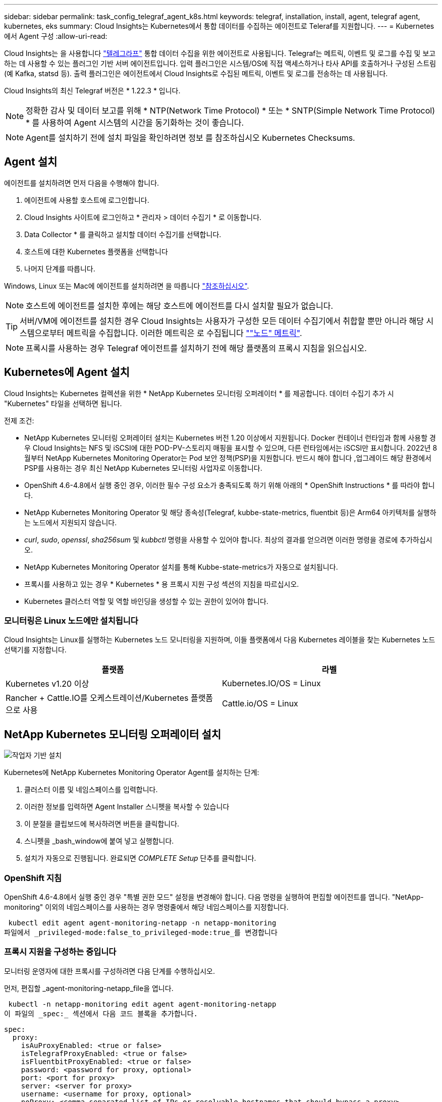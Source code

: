 ---
sidebar: sidebar 
permalink: task_config_telegraf_agent_k8s.html 
keywords: telegraf, installation, install, agent, telegraf agent, kubernetes, eks 
summary: Cloud Insights는 Kubernetes에서 통합 데이터를 수집하는 에이전트로 Teleraf를 지원합니다. 
---
= Kubernetes에서 Agent 구성
:allow-uri-read: 


[role="lead"]
Cloud Insights는 을 사용합니다 link:https://docs.influxdata.com/telegraf/["텔레그라프"] 통합 데이터 수집을 위한 에이전트로 사용됩니다. Telegraf는 메트릭, 이벤트 및 로그를 수집 및 보고하는 데 사용할 수 있는 플러그인 기반 서버 에이전트입니다. 입력 플러그인은 시스템/OS에 직접 액세스하거나 타사 API를 호출하거나 구성된 스트림(예 Kafka, statsd 등). 출력 플러그인은 에이전트에서 Cloud Insights로 수집된 메트릭, 이벤트 및 로그를 전송하는 데 사용됩니다.

Cloud Insights의 최신 Telegraf 버전은 * 1.22.3 * 입니다.


NOTE: 정확한 감사 및 데이터 보고를 위해 * NTP(Network Time Protocol) * 또는 * SNTP(Simple Network Time Protocol) * 를 사용하여 Agent 시스템의 시간을 동기화하는 것이 좋습니다.


NOTE: Agent를 설치하기 전에 설치 파일을 확인하려면 정보 를 참조하십시오  Kubernetes Checksums.


toc::[]


== Agent 설치

에이전트를 설치하려면 먼저 다음을 수행해야 합니다.

. 에이전트에 사용할 호스트에 로그인합니다.
. Cloud Insights 사이트에 로그인하고 * 관리자 > 데이터 수집기 * 로 이동합니다.
. Data Collector * 를 클릭하고 설치할 데이터 수집기를 선택합니다.
. 호스트에 대한 Kubernetes 플랫폼을 선택합니다
. 나머지 단계를 따릅니다.


Windows, Linux 또는 Mac에 에이전트를 설치하려면 을 따릅니다 link:task_config_telegraf_agent.html["참조하십시오"].


NOTE: 호스트에 에이전트를 설치한 후에는 해당 호스트에 에이전트를 다시 설치할 필요가 없습니다.


TIP: 서버/VM에 에이전트를 설치한 경우 Cloud Insights는 사용자가 구성한 모든 데이터 수집기에서 취합할 뿐만 아니라 해당 시스템으로부터 메트릭을 수집합니다. 이러한 메트릭은 로 수집됩니다 link:task_config_telegraf_node.html[""노드" 메트릭"].


NOTE: 프록시를 사용하는 경우 Telegraf 에이전트를 설치하기 전에 해당 플랫폼의 프록시 지침을 읽으십시오.



== Kubernetes에 Agent 설치

Cloud Insights는 Kubernetes 컬렉션을 위한 * NetApp Kubernetes 모니터링 오퍼레이터 * 를 제공합니다. 데이터 수집기 추가 시 "Kubernetes" 타일을 선택하면 됩니다.

.전제 조건:
* NetApp Kubernetes 모니터링 오퍼레이터 설치는 Kubernetes 버전 1.20 이상에서 지원됩니다. Docker 컨테이너 런타임과 함께 사용할 경우 Cloud Insights는 NFS 및 iSCSI에 대한 POD-PV-스토리지 매핑을 표시할 수 있으며, 다른 런타임에서는 iSCSI만 표시합니다. 2022년 8월부터 NetApp Kubernetes Monitoring Operator는 Pod 보안 정책(PSP)을 지원합니다. 반드시 해야 합니다 ,업그레이드 해당 환경에서 PSP를 사용하는 경우 최신 NetApp Kubernetes 모니터링 사업자로 이동합니다.


* OpenShift 4.6-4.8에서 실행 중인 경우, 이러한 필수 구성 요소가 충족되도록 하기 위해 아래의 * OpenShift Instructions * 를 따라야 합니다.
* NetApp Kubernetes Monitoring Operator 및 해당 종속성(Telegraf, kubbe-state-metrics, fluentbit 등)은 Arm64 아키텍처를 실행하는 노드에서 지원되지 않습니다.
* _curl_, _sudo_, _openssl_, _sha256sum_ 및 _kubbctl_ 명령을 사용할 수 있어야 합니다. 최상의 결과를 얻으려면 이러한 명령을 경로에 추가하십시오.
* NetApp Kubernetes Monitoring Operator 설치를 통해 Kubbe-state-metrics가 자동으로 설치됩니다.
* 프록시를 사용하고 있는 경우 * Kubernetes * 용 프록시 지원 구성 섹션의 지침을 따르십시오.


* Kubernetes 클러스터 역할 및 역할 바인딩을 생성할 수 있는 권한이 있어야 합니다.




=== 모니터링은 Linux 노드에만 설치됩니다

Cloud Insights는 Linux를 실행하는 Kubernetes 노드 모니터링을 지원하며, 이들 플랫폼에서 다음 Kubernetes 레이블을 찾는 Kubernetes 노드 선택기를 지정합니다.

|===
| 플랫폼 | 라벨 


| Kubernetes v1.20 이상 | Kubernetes.IO/OS = Linux 


| Rancher + Cattle.IO를 오케스트레이션/Kubernetes 플랫폼으로 사용 | Cattle.io/OS = Linux 
|===


== NetApp Kubernetes 모니터링 오퍼레이터 설치

image:Kubernetes_Operator_Agent_Instructions.png["작업자 기반 설치"]

.Kubernetes에 NetApp Kubernetes Monitoring Operator Agent를 설치하는 단계:
. 클러스터 이름 및 네임스페이스를 입력합니다.
. 이러한 정보를 입력하면 Agent Installer 스니펫을 복사할 수 있습니다
. 이 분절을 클립보드에 복사하려면 버튼을 클릭합니다.
. 스니펫을 _bash_window에 붙여 넣고 실행합니다.
. 설치가 자동으로 진행됩니다. 완료되면 _COMPLETE Setup_ 단추를 클릭합니다.




=== OpenShift 지침

OpenShift 4.6-4.8에서 실행 중인 경우 "특별 권한 모드" 설정을 변경해야 합니다. 다음 명령을 실행하여 편집할 에이전트를 엽니다. "NetApp-monitoring" 이외의 네임스페이스를 사용하는 경우 명령줄에서 해당 네임스페이스를 지정합니다.

 kubectl edit agent agent-monitoring-netapp -n netapp-monitoring
파일에서 _privileged-mode:false_to_privileged-mode:true_를 변경합니다



=== 프록시 지원을 구성하는 중입니다

모니터링 운영자에 대한 프록시를 구성하려면 다음 단계를 수행하십시오.

먼저, 편집할 _agent-monitoring-netapp_file을 엽니다.

 kubectl -n netapp-monitoring edit agent agent-monitoring-netapp
이 파일의 _spec:_ 섹션에서 다음 코드 블록을 추가합니다.

....
spec:
  proxy:
    isAuProxyEnabled: <true or false>
    isTelegrafProxyEnabled: <true or false>
    isFluentbitProxyEnabled: <true or false>
    password: <password for proxy, optional>
    port: <port for proxy>
    server: <server for proxy>
    username: <username for proxy, optional>
    noProxy: <comma separated list of IPs or resolvable hostnames that should bypass a proxy>
....


=== 사용자 지정/프라이빗 Docker 저장소 사용

사용자 지정 Docker 리포지토리를 사용하는 경우 다음을 수행합니다.

Docker 암호 확인:

 kubectl -n netapp-monitoring get secret docker -o yaml
위 명령의 출력에서 _.dockerconfigjson:_의 값을 복사/붙여 넣습니다.

Docker 암호 해독:

 echo <paste from _.dockerconfigjson:_  output above> | base64 -d
이 명령의 출력은 다음과 같은 json 형식으로 표시됩니다.

....
{ "auths":
  {"docker.<cluster>.cloudinsights.netapp.com" :
    {"username":"<tenant id>",
     "password":"<password which is the CI API key>",
     "auth"    :"<encoded username:password basic auth key. This is internal to docker>"}
  }
}
....
Docker 리포지토리에 로그인합니다.

....
docker login docker.<cluster>.cloudinsights.netapp.com (from step #2) -u <username from step #2>
password: <password from docker secret step above>
....
Cloud Insights에서 운영자 Docker 이미지를 가져옵니다.

 docker pull docker.<cluster>.cloudinsights.netapp.com/netapp-monitoring:<version>
다음 명령을 사용하여 <version> 필드를 찾습니다.

 kubectl -n netapp-monitoring get deployment monitoring-operator | grep "image:"
회사 정책에 따라 운영 Docker 이미지를 프라이빗/로컬/엔터프라이즈 Docker 저장소로 밀어 넣습니다.

모든 오픈 소스 종속성을 전용 Docker 레지스트리에 다운로드합니다. 공용 리포지토리와 동일한 디렉터리 구조를 사용합니다. 다음 오픈 소스 이미지를 다운로드해야 합니다.

....
docker.io/telegraf: 1.22.3
gcr.io/kubebuilder/kube-rbac-proxy: v0.11.0
k8s.gcr.io/kube-state-metrics/kube-state-metrics: v2.4.2
....
Fluent-bit가 활성화된 경우 다음 정보도 다운로드하십시오.

....
docker.io/fluent-bit:1.9.3
docker.io/kubernetes-event-exporter:0.10
....
새 Docker 저장소 위치를 반영하도록 에이전트 CR을 편집하고 자동 업그레이드를 비활성화합니다(활성화된 경우).

 kubectl -n netapp-monitoring edit agent agent-monitoring-netapp
 enableAutoUpgrade: false
....
docker-repo: <docker repo of the enterprise/corp docker repo>
dockerRepoSecret: <optional: name of the docker secret of enterprise/corp docker repo, this secret should be already created on the k8s cluster in the same namespace>
....
spec:_ 섹션에서 다음과 같이 변경합니다.

....
spec:
  telegraf:
    - name: ksm
      substitutions:
        - key: k8s.gcr.io
          value: <same as "docker-repo" field above>
....
모니터링 운영자 구축을 편집하여 새로운 Docker 저장소 위치를 반영하십시오.

 kubectl -n netapp-monitoring edit deploy monitoring-operator
다음 행을 교체하십시오...

 image: gcr.io/kubebuilder/kube-rbac-proxy:<kube-rbac-proxy-version>
다음으로...:

 image: <same as "docker-repo" field above>/kubebuilder/kube-rbac-proxy:<kube-rbac-proxy-version>


=== 스크립트 기반 K8s 모니터링에서 NetApp Kubernetes 모니터링 운영자로 업그레이드

이전에 설치된 스크립트 기반 Kubernetes 에이전트에서 NetApp Kubernetes 모니터링 사업자로 업그레이드하는 경우 다음 단계를 수행하십시오.

업그레이드 단계

. 스크립트 기반 모니터링 설치에서 ConfigMap 유지:
+
 kubectl --namespace ci-monitoring get cm -o yaml > /tmp/telegraf-configs.yaml
. K8s 운영자 기반 모니터링 솔루션을 설치할 때 사용할 K8s 클러스터 이름을 저장하여 데이터 연속성을 보장합니다.
+
CI에서 K8s 클러스터의 이름을 잊은 경우 다음 명령줄을 사용하여 저장된 구성에서 추출할 수 있습니다.

+
 cat /tmp/telegraf-configs.yaml | grep kubernetes_cluster | head -2
. 스크립트 기반 모니터링을 제거합니다
+
Kubernetes에서 스크립트 기반 에이전트를 제거하려면 다음을 수행합니다.

+
모니터링 네임스페이스를 Telegraf 전용으로 사용하는 경우:

+
 kubectl --namespace ci-monitoring delete ds,rs,cm,sa,clusterrole,clusterrolebinding -l app=ci-telegraf
+
 kubectl delete ns ci-monitoring
+
모니터링 네임스페이스를 Telegraf(전신) 외에 다른 용도로 사용하는 경우:

+
 kubectl --namespace ci-monitoring delete ds,rs,cm,sa,clusterrole,clusterrolebinding -l app=ci-telegraf


image:KubernetesOperatorTile.png["Kubernetes Operator용 타일"]



== NetApp Kubernetes Monitoring Operator를 중지하고 시작합니다

NetApp Kubernetes Monitoring Operator를 중지하려면 다음을 수행합니다.

 kubectl -n netapp-monitoring scale deploy monitoring-operator --replicas=0
NetApp Kubernetes Monitoring Operator를 시작하려면 다음을 수행합니다.

 kubectl -n netapp-monitoring scale deploy monitoring-operator --replicas=1


== Kubernetes에서 데이터를 수집하도록 Agent 구성

참고: NetApp Kubernetes Monitoring 운영자 기반 설치의 기본 네임스페이스는 _NetApp-모니터링_입니다. 네임스페이스와 관련된 명령에서 설치에 올바른 네임스페이스를 지정해야 합니다.

에이전트가 실행되는 POD는 다음 항목에 대한 액세스 권한이 있어야 합니다.

* 호스트 경로
* configMap을 클릭합니다
* 비밀


이러한 Kubernetes 객체는 Cloud Insights UI에 제공된 Kubernetes 에이전트 설치 명령의 일부로 자동으로 생성됩니다. OpenShift와 같은 일부 Kubernetes에서는 이러한 구성요소에 대한 액세스를 차단할 수 있는 강화된 보안 수준을 구현합니다. SecurityContextConstraint_는 Cloud Insights UI에 제공된 Kubernetes 에이전트 설치 명령의 일부로 생성되지 않으며 수동으로 만들어야 합니다. 생성된 후 Telegraf 포드를 다시 시작합니다.

[listing]
----
    apiVersion: v1
    kind: SecurityContextConstraints
    metadata:
      name: telegraf-hostaccess
      creationTimestamp:
      annotations:
        kubernetes.io/description: telegraf-hostaccess allows hostpath volume mounts for restricted SAs.
      labels:
        app: ci-telegraf
    priority: 10
    allowPrivilegedContainer: true
    defaultAddCapabilities: []
    requiredDropCapabilities: []
    allowedCapabilities: []
    allowedFlexVolumes: []
    allowHostDirVolumePlugin: true
    volumes:
    - hostPath
    - configMap
    - secret
    allowHostNetwork: false
    allowHostPorts: false
    allowHostPID: false
    allowHostIPC: false
    seLinuxContext:
      type: MustRunAs
    runAsUser:
      type: RunAsAny
    supplementalGroups:
      type: RunAsAny
    fsGroup:
      type: RunAsAny
    readOnlyRootFilesystem: false
    users:
    - system:serviceaccount:ci-monitoring:monitoring-operator
    groups: []
----


== Kube-state-metrics 정보

NetApp Kubernetes Monitoring Operator가 자동으로 Kudbe-state-metrics를 설치합니다. 사용자 개입이 필요하지 않으며 이 문서 섹션을 건너뛸 수 있습니다. 호기심에 대한 참조 정보를 제공하기 위해 여기에 포함되어 있습니다.



=== kubbe-state-metrics 서버 설치


NOTE: 운영자 기반 설치는 kubbe 상태 측정 지표 설치를 처리합니다. 운영자 기반 설치를 수행하는 경우 이 섹션을 건너뛰십시오.

kubbe-state-metrics 서버를 설치하려면 다음 단계를 따르십시오(스크립트 기반 설치를 수행하는 경우 필요).

.단계
. 임시 폴더(예: _/tmp/kuba-state-YAML-files/_)를 만들고 에서 .YAML 파일을 복사합니다 https://github.com/kubernetes/kube-state-metrics/tree/master/examples/standard[] 이 폴더로 이동합니다.
. kuby-state-metrics를 설치하는 데 필요한 .YAML 파일을 적용하려면 다음 명령을 실행합니다.
+
 kubectl apply -f /tmp/kube-state-yaml-files/




=== Kudbe-state-Metrics 카운터

kubbe 상태 메트릭 카운터에 대한 정보에 액세스하려면 다음 링크를 사용하십시오.

. https://github.com/kubernetes/kube-state-metrics/blob/master/docs/configmap-metrics.md["ConfigMap 메트릭입니다"]
. https://github.com/kubernetes/kube-state-metrics/blob/master/docs/daemonset-metrics.md["메트릭 분월 설정"]
. https://github.com/kubernetes/kube-state-metrics/blob/master/docs/deployment-metrics.md["구현 메트릭"]
. https://github.com/kubernetes/kube-state-metrics/blob/master/docs/ingress-metrics.md["수신 메트릭"]
. https://github.com/kubernetes/kube-state-metrics/blob/master/docs/namespace-metrics.md["네임스페이스 메트릭"]
. https://github.com/kubernetes/kube-state-metrics/blob/master/docs/node-metrics.md["노드 메트릭"]
. https://github.com/kubernetes/kube-state-metrics/blob/master/docs/persistentvolume-metrics.md["영구 볼륨 메트릭"]
. https://github.com/kubernetes/kube-state-metrics/blob/master/docs/persistentvolumeclaim-metrics.md["잔류 볼륨 클레임 메트릭"]
. https://github.com/kubernetes/kube-state-metrics/blob/master/docs/pod-metrics.md["POD 메트릭"]
. https://github.com/kubernetes/kube-state-metrics/blob/master/docs/replicaset-metrics.md["ReplicaSet 메트릭입니다"]
. https://github.com/kubernetes/kube-state-metrics/blob/master/docs/secret-metrics.md["비밀 지표"]
. https://github.com/kubernetes/kube-state-metrics/blob/master/docs/service-metrics.md["서비스 메트릭"]
. https://github.com/kubernetes/kube-state-metrics/blob/master/docs/statefulset-metrics.md["StatefulSet 메트릭입니다"]




== Agent를 제거합니다

이전에 설치된 스크립트 기반 Kubernetes 에이전트에서 을 실행 중인 경우, 반드시 다음을 수행해야 합니다 ,업그레이드 NetApp Kubernetes 모니터링 사업자로 이동합니다.



=== 스크립트 기반 에이전트를 제거합니다

이러한 명령은 기본 네임스페이스 "CI-모니터링"을 사용합니다. 고유한 네임스페이스를 설정한 경우 이러한 네임스페이스 및 모든 후속 명령 및 파일로 대체합니다.

Kubernetes에서 스크립트 기반 에이전트를 제거하려면(예: NetApp Kubernetes Monitoring Operator로 업그레이드할 때) 다음을 수행합니다.

모니터링 네임스페이스를 Telegraf 전용으로 사용하는 경우:

 kubectl --namespace ci-monitoring delete ds,rs,cm,sa,clusterrole,clusterrolebinding -l app=ci-telegraf
 kubectl delete ns ci-monitoring
모니터링 네임스페이스를 Telegraf(전신) 외에 다른 용도로 사용하는 경우:

 kubectl --namespace ci-monitoring delete ds,rs,cm,sa,clusterrole,clusterrolebinding -l app=ci-telegraf


=== NetApp Kubernetes Monitoring Operator를 제거하려면

이러한 명령은 기본 네임스페이스 "NetApp-모니터링"을 사용합니다. 고유한 네임스페이스를 설정한 경우 이러한 네임스페이스 및 모든 후속 명령 및 파일로 대체합니다.

....
kubectl delete ns netapp-monitoring
kubectl delete clusterrole <name-space>-agent-manager-role <name-space>-agent-proxy-role
kubectl delete clusterrolebinding <name-space>-agent-manager-rolebinding <name-space>-agent-proxy-rolebinding
kubectl delete crd agents.monitoring.netapp.com
kubectl delete psp <name-space>-psp-nkmo
....
스크립트 기반 Telegraf 설치를 위해 보안 컨텍스트 제약 조건을 이전에 수동으로 만든 경우:

 kubectl delete scc telegraf-hostaccess


== Agent 업그레이드 중


NOTE: 이전에 스크립트 기반 에이전트를 설치한 경우 NetApp Kubernetes 모니터링 사업자로 업그레이드해야 합니다.



=== 스크립트 기반 에이전트에서 NetApp Kubernetes 모니터링 사업자로 업그레이드

이러한 명령은 기본 네임스페이스 "CI-모니터링"을 사용합니다. 고유한 네임스페이스를 설정한 경우 이러한 네임스페이스 및 모든 후속 명령 및 파일로 대체합니다.

Telegraf 에이전트를 업그레이드하려면 다음을 수행합니다.

* 클러스터 이름을 기록해 둡니다. 다음 중 하나를 실행하여 클러스터 이름을 볼 수 있습니다.


운영자:

 kubectl -n netapp-monitoring get agent -o jsonpath='{.items[0].spec.cluster-name}'
스크립트 기반:

 kubectl -n ci-monitoring get cm telegraf-conf -o jsonpath='{.data}' |grep "kubernetes_cluster ="
* 기존 구성 백업:
+
 kubectl --namespace ci-monitoring get cm -o yaml > /tmp/telegraf-configs.yaml


* ,설치 제거 기존 상담원
* ,설치합니다 새 상담원].




=== NetApp Kubernetes Monitoring Operator 업그레이드

작업자 기반 설치의 경우 다음 명령을 실행합니다.

....
kubectl delete ns netapp-monitoring
kubectl delete crd agents.monitoring.netapp.com
kubectl delete clusterrole agent-manager-role agent-proxy-role agent-metrics-reader
kubectl delete clusterrolebinding agent-manager-rolebinding agent-proxy-rolebinding agent-cluster-admin-rolebinding
....


== Kubernetes 체크섬 확인 중

Cloud Insights 에이전트 설치 프로그램은 무결성 검사를 수행하지만 일부 사용자는 다운로드한 아티팩트를 설치하거나 적용하기 전에 자체 검증을 수행하려고 할 수 있습니다. 기본 다운로드 및 설치 대신 다운로드 전용 작업을 수행하기 위해 이러한 사용자는 UI에서 가져온 에이전트 설치 명령을 편집하고 뒤에 오는 "설치" 옵션을 제거할 수 있습니다.

다음 단계를 수행하십시오.

. 지시에 따라 Agent Installer 스니펫을 복사합니다.
. 코드 조각을 명령 창에 붙여 넣는 대신 텍스트 편집기에 붙여 넣습니다.
. 명령에서 뒤에 오는 "--install"(Linux/Mac) 또는 "-install"(Windows)을 제거합니다.
. 텍스트 편집기에서 전체 명령을 복사합니다.
. 이제 명령 창(작업 디렉토리)에 붙여넣고 실행합니다.


Windows 이외의 경우(이러한 예는 Kubernetes에 해당하고, 실제 스크립트 이름은 다를 수 있음):

* 다운로드 및 설치(기본값):
+
 installerName=cloudinsights-kubernetes.sh … && sudo -E -H ./$installerName --download –-install
* 다운로드 전용:
+
 installerName=cloudinsights-kubernetes.sh … && sudo -E -H ./$installerName --download


download-only 명령은 필요한 모든 아티팩트를 Cloud Insights에서 작업 디렉토리로 다운로드합니다. 아티팩트에는 다음이 포함되지만 이에 국한되지는 않습니다.

* 설치 스크립트
* 환경 파일입니다
* YAML 파일
* 서명된 체크섬 파일(SHA256.signed)
* 서명 확인을 위한 PEM 파일(NetApp_cert.pem


육안 검사를 통해 설치 스크립트, 환경 파일 및 YAML 파일을 확인할 수 있습니다.

PEM 파일의 지문이 다음과 같은 것인지 확인하여 PEM 파일을 확인할 수 있습니다.

 E5:FB:7B:68:C0:8B:1C:A9:02:70:85:84:C2:74:F8:EF:C7:BE:8A:BC
보다 구체적으로,

* 비 Windows:
+
 openssl x509 -fingerprint -sha1 -noout -inform pem -in netapp_cert.pem
* 창:
+
 Import-Certificate -Filepath .\netapp_cert.pem -CertStoreLocation Cert:\CurrentUser\Root


서명된 체크섬 파일은 PEM 파일을 사용하여 확인할 수 있습니다.

* 비 Windows:
+
 openssl smime -verify -in sha256.signed -CAfile netapp_cert.pem -purpose any
* Windows(위의 Import-Certificate를 통해 인증서 설치 후):
+
 Get-AuthenticodeSignature -FilePath .\sha256.ps1 $result = Get-AuthenticodeSignature -FilePath .\sha256.ps1 $signer = $result.SignerCertificate Add-Type -Assembly System.Security [Security.Cryptography.x509Certificates.X509Certificate2UI]::DisplayCertificate($signer)


모든 아티팩트가 만족스럽게 확인되면 다음을 실행하여 에이전트 설치를 시작할 수 있습니다.

비 Windows:

 sudo -E -H ./<installation_script_name> --install
창:

 .\cloudinsights-windows.ps1 -install


== 문제 해결

상담원 설정에 문제가 있는 경우 다음과 같은 방법을 시도해 보십시오.

[cols="2*"]
|===
| 문제: | 다음을 시도해 보십시오. 


| _etcd_가 Kubernetes 클러스터 데이터 저장소가 아닌 클러스터의 경우 Telegraf RS POD에 다음과 같은 메시지가 표시됩니다. [inputs.prometheus] 플러그인 오류: 키 쌍을 로드할 수 없습니다. /etc/Kubernetes/pn/pki/etcd/server.crt: /etc/Kubernetes/pki/etcd/server.key: open/etc/cKubernetes/etcd/server/crt/server.crt 파일 또는 crt 파일 디렉터리 | Cloud Insights는 _etcd_를 K8s 데이터 저장소로 모니터링하는 기능만 지원합니다. 다음 지침에 따라 구성을 변경하여 etcd 데이터를 수집하지 않도록 에이전트를 수정할 수 있습니다. kubctl -n NetApp 모니터링 에이전트 모니터링 편집 에이전트 모니터링 - NetApp 해당 파일에서 다음 섹션을 삭제합니다. -name:Prometheus_etcd run-mode: - ReplicaSet 


| Cloud Insights를 사용하여 이미 에이전트를 설치했습니다 | 호스트/VM에 이미 에이전트를 설치한 경우 에이전트를 다시 설치할 필요가 없습니다. 이 경우 Agent 설치 화면에서 해당 플랫폼 및 키를 선택하고 * 계속 * 또는 * 마침 * 을 클릭합니다. 


| 이미 에이전트가 설치되었지만 Cloud Insights 설치 프로그램을 사용하지 않습니다 | 올바른 기본 구성 파일 설정을 위해 이전 에이전트를 제거하고 Cloud Insights 에이전트 설치를 실행합니다. 완료되면 * 계속 * 또는 * 마침 * 을 클릭합니다. 


| Kubernetes 영구 볼륨과 해당 백엔드 스토리지 장치 간의 하이퍼링크/연결이 표시되지 않습니다. 내 Kubernetes 영구 볼륨은 스토리지 서버의 호스트 이름을 사용하여 구성됩니다. | 기존 Telegraf 에이전트를 제거한 다음 최신 Telegraf 에이전트를 다시 설치하는 단계를 따릅니다. Telegraf 버전 2.0 이상을 사용해야 합니다. 


| E0901 15:21:39.962145 1 리플렉터.go:178]k8s.io/kbe-state-metrics/internal/store/builder.go:352: * v1.목록에 실패했습니다. MutatingWebhookConfiguration: 서버에서 요청된 리소스 E0901 15:21:43.168352.kIs.tu2o.tu2352: revm.u2352.u2352.u2o.testimeu2352.u2n.u2352.u2o.u2o.u2352.testime-ve-v | 이러한 메시지는 Kubernetes 버전 1.17 이하에서 kube-state-metrics 버전 2.0.0 이상을 실행하는 경우 발생할 수 있습니다. 쿠버네티스 버전을 얻으려면: _kubbctl version_kubbe-state-metrics 버전:_kubbectl deploy/kube-state-metrics-o jsonpath='{..image}'_이러한 메시지가 발생하지 않도록 사용자는 kube-state-metrics 구축을 수정하여 다음 Lallase를 비활성화할 수 있습니다._muthookconfigurations_webhookconfigurettal_configuretedconfig_webvalidateCLI_webvalidateusetausetausetauseusetausetauseuse 리소스 = certificationesigningrequests, configmap, crontobs, demonset, 배포, 끝점, 수평 포드자동크기, 링스, 작업, reflodritranges, namespaces, networkpolicies, nistentvolumes, persistentpersistent volumes, podin예산, replicatingfasts, repliceters, replicatingreallets, replicets, replicets, repliceties, replicenets, replicatingreenets, replicets, replicenets, replicets, service.networksets, service.sets, service.sets, vistenets, visteneties, replicaturies.networksets, service.sets, reseties.networksets, replicaturies, inations, replicaticaturies, replicaturies, replicaturies, inations validingwebhookconfigurations, volumeAttachments" 


| Kubernetes에 Telegraf를 설치 또는 업그레이드했지만 Telegraf Pod가 시작되지 않았습니다. Telegraf ReplicaSet 또는 DemonSet에서 다음과 같은 오류를 보고합니다. 오류 생성: POD "Telegraf-RS -"가 금지되었습니다. 보안 컨텍스트 제약 조건을 기준으로 유효성을 검사할 수 없습니다. [SPEC.volumes [2]: 잘못된 값: "hostPath": hostPath 볼륨을 사용할 수 없습니다.] | 보안 컨텍스트 제약 조건(위의 Kubernetes에서 데이터를 수집하도록 에이전트 구성 섹션 참조)이 없는 경우 이를 생성합니다. Security Context Constraint 에 지정된 네임스페이스 및 서비스 계정이 Telegraf ReplicaSet 및 DemonSet의 네임스페이스 및 서비스 계정과 일치하는지 확인합니다. KUBeck은 SCC Telegraf-hostaccess | grep ServiceAccount kubtl -n CI-monitoring -- RS Telegraf-RS | grep-i "Namespace:"kubbeck-n CI-monitoring RS Telegraf-RS | grep-i "Service Account:"를 설명합니다. dS Telegraf-dS -dS -dl -dS -dl -dS -dl -dl -dS -dl -dl -dl -dl -dl 


| Telegraf의 오류 메시지는 다음과 유사하지만 Telegraf가 시작되고 실행됩니다. Oct 11 14:23:41 IP-172-31-39-47 시스템[1]: 플러그인 기반 서버 에이전트를 시작하여 메트릭을 영향력 있는 xDB에 보고합니다. 10월 11일 14:23:41 IP-172-31-39-47 Telegraf[1827]: time="2021-10-11T14:23:41Z" level=error msg="캐시 디렉토리를 만들지 못했습니다. /etc/Telegraf/.cache/눈송이, 오류: mkdir /etc/Telegraf/.ca che: 사용 권한이 거부되었습니다. ignored\n" func="gosnowflake.(* defaultLogger).Errorf" file="log.go:120" Oct 11 14:23:41 IP-172-31-39-47 Telegraf[1827]: time="2021-10-11T14:23:41Z" level=error msg="를 열지 못했습니다. 무시되었습니다. 열기 /etc/telgraf/.cache/눈송이/OCSP_response_cache.json: 해당 파일 또는 디렉토리가 없습니다. \n" func="nowhosflake.(* defaultLogger).Errorf" 파일="log.go:120" Oct 11 14:23:41 IP-172-31-39-47 Telegraf[1827] 1131-41123:1121-41123: 텔레그라프 1.19.3 시작 | 이는 알려진 문제입니다. 을 참조하십시오 link:https://github.com/influxdata/telegraf/issues/9407["이 GitHub 기사를 참조하십시오"] 를 참조하십시오. Telegraf가 실행 중인 경우 사용자는 이러한 오류 메시지를 무시할 수 있습니다. 


| Kubernetes에서 Telegraf 포드가 "mountstats 정보 처리 중 오류: mountstats 파일을 열지 못했습니다. /hostfs/proc/1/mountstats, 오류: open/hostfs/proc/1/mountstats: 사용 권한이 거부되었습니다." 오류를 보고합니다. | SELinux가 설정되어 있고 강제 적용되는 경우 Telegraf 포드가 Kubernetes 노드의 /proc/1/mountstats 파일에 액세스하지 못할 수 있습니다. 이 제한 사항을 완화하려면 다음 중 하나를 수행합니다. • 에이전트 편집('kubtl edit agent-monitoring-NetApp')을 하고 "privileged-mode:false"를 "privileged-mode:true"로 변경합니다. 


| Kubernetes에서 Telegraf ReplicaSet Pod가 다음 오류를 보고합니다: inputs.prometheus] [플러그인 오류: keypair /etc/Kubernetes/PKI/etcd/server.crt: /etc/Kubernetes/PKI/etcd/server.key: open /etc/cubs/pi/etcd/server.crt: 해당 파일 또는 디렉토리가 없습니다 | Telegraf ReplicaSet POD는 마스터나 etcd로 지정된 노드에서 실행되도록 설계되었습니다. ReplicaSet 포드가 이러한 노드 중 하나에서 실행되고 있지 않으면 이러한 오류가 발생합니다. 마스터/etcd 노드에 문제가 있는지 확인합니다. 만약 그렇다면, 텔레그라프 ReplicaSet, 텔레그라프-RS에 필요한 내약성을 추가한다. 예를 들어 ReplicaSet...kubtl을 편집하여 RS Telegraf-RS...를 편집하고 사양에 적절한 내약성을 추가합니다. 그런 다음 ReplicaSet 포드를 다시 시작합니다. 


| PSP 환경이 있습니다. 이 문제가 모니터링 오퍼레이터에게 영향을 미칩니까? | PSP(Pod 보안 정책)를 사용하여 Kubernetes 클러스터를 실행 중인 경우 최신 NetApp Kubernetes 모니터링 사업자로 업그레이드해야 합니다. PSP를 지원하는 현재 NKMO로 업그레이드하려면 다음 단계를 따르십시오. 1. 이전 모니터링 운영자 제거: kubtl delete agent-monitoring -netapp-n netapp-monitoring kubtl delete ns NetApp-monitoring kubctl delete CRD agents.monitoring.netapp.com kubeck delete clusterrole agent-manager-role agent-proxy-role agent-role role agent-rolebinding agent-cluster-admin-rolebinding 2. 최신 버전의 모니터링 연산자를 배포합니다. 


| NKMO를 배포하는 데 문제가 발생했고 PSP를 사용하고 있습니다. | 1.kubctl -n <name-space> 에이전트 편집 명령을 사용하여 에이전트를 편집합니다. 2. '보안 - 정책 - 사용'을 '거짓'으로 표시합니다. 그러면 Pos 보안 정책이 비활성화되고 NKMO가 배포될 수 있습니다. 다음 명령을 사용하여 확인합니다. kubbtl get psp (Pod 보안 정책이 제거되었음을 표시해야 함) kubctl all -n <name-space> 


| NetApp Kubernetes Monitoring Operator를 설치한 직후 로그에 다음 내용이 표시됩니다. [inputs.prometheus] 플러그인 오류: HTTP 요청을 \http://kube-state-metrics.<namespace>.svc.cluster.local:8080/metrics: get\http://kube-state-metrics.<namespace>.svc.cluster.local:8080/metrics: 다이얼 TCP: lookup kuby-state-metrics. <namespace>.svc.cluster.local: 해당 호스트가 없습니다 | 이 메시지는 일반적으로 새 오퍼레이터가 설치되어 있고 _Telegraf-RS_POD가 _KSM_POD가 가동되기 전에 작동 중일 때만 표시됩니다. 이러한 메시지는 모든 Pod가 실행되면 중지되어야 합니다. 


| 명령을 실행하여 CI 에이전트를 설치하여 Kubernetes 정보를 수집했지만, UI에 내 Kubernetes 정보가 표시되지 않습니다. | 다음 명령을 실행하고 출력을 수집한 다음 NetApp 지원 팀에 문의하십시오. 이러한 명령은 기본 네임스페이스를 사용합니다. 고유한 네임스페이스를 설정한 경우 이러한 명령과 모든 후속 명령에서 해당 네임스페이스를 대체합니다. kubbctl -n NetApp - 모니터링 배포, 에이전트, RS, DS, POD kudtl -n NetApp 모니터링 설명 deploy kubtl -n NetApp - 모니터링 로그 <monitoring-operator pod> -c manager kubbctl -n NetApp - 모니터링 로그 <Telegraf-ds> kebtl -n NetApp - 모니터링 로그 <Telegraf -RS pod> kubbeck -veck -veck -be-log 
|===
추가 정보는 에서 찾을 수 있습니다 link:concept_requesting_support.html["지원"] 페이지 또는 에 있습니다 link:https://docs.netapp.com/us-en/cloudinsights/CloudInsightsDataCollectorSupportMatrix.pdf["Data Collector 지원 매트릭스"].
